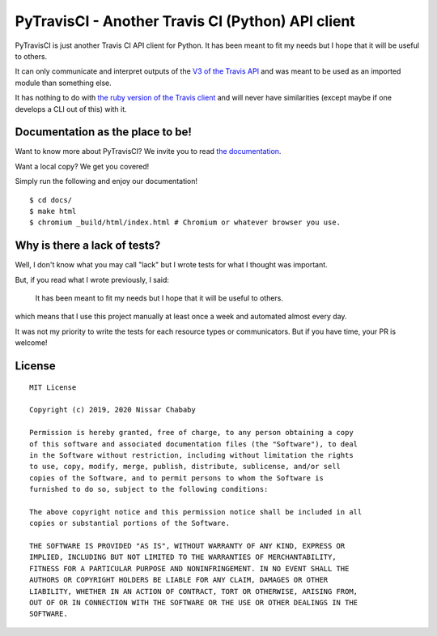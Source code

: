 PyTravisCI - Another Travis CI (Python) API client
==================================================

.. image:: https://travis-ci.com/funilrys/PyTravisCI.svg?branch=master
    :target: https://travis-ci.com/funilrys/PyTravisCI
.. image:: https://coveralls.io/repos/github/funilrys/PyTravisCI/badge.svg?branch=master
    :target: https://coveralls.io/github/funilrys/PyTravisCI?branch=master
.. image:: https://api.codacy.com/project/badge/Grade/a7952fe4bcd44c05aac6f1a1494fab0b
    :target: https://www.codacy.com/app/funilrys/PyTravisCI?utm_source=github.com&amp;utm_medium=referral&amp;utm_content=funilrys/PyTravisCI&amp;utm_campaign=Badge_Grade
.. image:: https://img.shields.io/badge/code%20style-black-000000.png
    :target: https://github.com/ambv/black

PyTravisCI is just another Travis CI API client for Python.
It has been meant to fit my needs but I hope that it will be useful to others.

It can only communicate and interpret outputs of the `V3 of the Travis API`_
and was meant to be used as an imported module than something else.

It has nothing to do with `the ruby version of the Travis client`_ and
will never have similarities
(except maybe if one develops a CLI out of this) with it.


.. _V3 of the Travis API: https://developer.travis-ci.org/
.. _the ruby version of the Travis client: https://github.com/travis-ci/travis.rb

Documentation as the place to be!
---------------------------------

Want to know more about PyTravisCI? We invite you to read `the documentation`_.

Want a local copy? We get you covered!

Simply run the following and enjoy our documentation!

::

    $ cd docs/
    $ make html
    $ chromium _build/html/index.html # Chromium or whatever browser you use.

.. _the documentation: https://pytravisci.readthedocs.io/en/latest/

Why is there a lack of tests?
-----------------------------

Well, I don't know what you may call "lack" but I wrote tests for what I thought
was important.

But, if you read what I wrote previously, I said:

    It has been meant to fit my needs but I hope that it will be useful to others.

which means that I use this project manually at least once a week and automated
almost every day.

It was not my priority to write the tests for each resource types or
communicators. But if you have time, your PR is welcome!

License
-------

::

    MIT License

    Copyright (c) 2019, 2020 Nissar Chababy

    Permission is hereby granted, free of charge, to any person obtaining a copy
    of this software and associated documentation files (the "Software"), to deal
    in the Software without restriction, including without limitation the rights
    to use, copy, modify, merge, publish, distribute, sublicense, and/or sell
    copies of the Software, and to permit persons to whom the Software is
    furnished to do so, subject to the following conditions:

    The above copyright notice and this permission notice shall be included in all
    copies or substantial portions of the Software.

    THE SOFTWARE IS PROVIDED "AS IS", WITHOUT WARRANTY OF ANY KIND, EXPRESS OR
    IMPLIED, INCLUDING BUT NOT LIMITED TO THE WARRANTIES OF MERCHANTABILITY,
    FITNESS FOR A PARTICULAR PURPOSE AND NONINFRINGEMENT. IN NO EVENT SHALL THE
    AUTHORS OR COPYRIGHT HOLDERS BE LIABLE FOR ANY CLAIM, DAMAGES OR OTHER
    LIABILITY, WHETHER IN AN ACTION OF CONTRACT, TORT OR OTHERWISE, ARISING FROM,
    OUT OF OR IN CONNECTION WITH THE SOFTWARE OR THE USE OR OTHER DEALINGS IN THE
    SOFTWARE.

